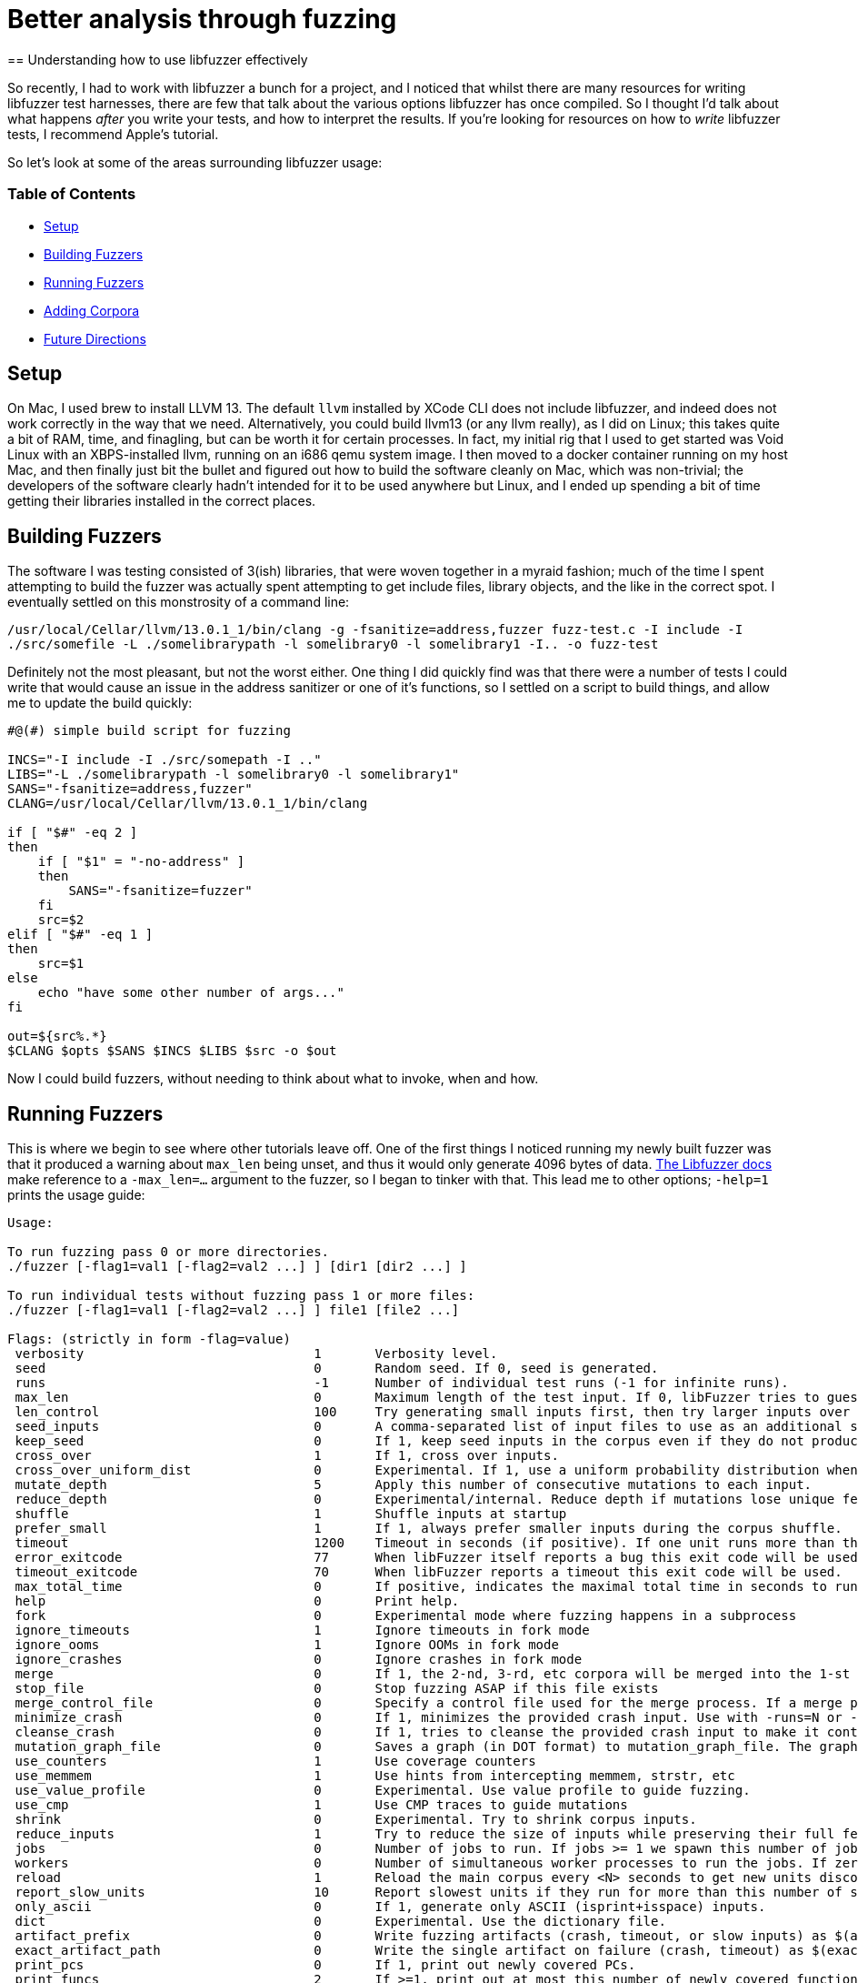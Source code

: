 = Better analysis through fuzzing
== Understanding how to use libfuzzer effectively

So recently, I had to work with libfuzzer a bunch for a project, and I noticed that whilst there are many resources for writing libfuzzer test harnesses, there are few that
talk about the various options libfuzzer has once compiled. So I thought I'd talk about what happens _after_ you write your tests, and how to interpret the results. If you're
looking for resources on how to _write_ libfuzzer tests, I recommend Apple's tutorial.

So let's look at some of the areas surrounding libfuzzer usage:

=== Table of Contents [[toc]]

- <<setup>>
- <<building_fuzzers>>
- <<running_fuzzers>>
- <<adding_corpora>>
- <<future_directions>>

== Setup [[setup]]

On Mac, I used brew to install LLVM 13. The default `llvm` installed by XCode CLI does not include libfuzzer, and indeed does not work correctly in the way that we need. Alternatively,
you could build llvm13 (or any llvm really), as I did on Linux; this takes quite a bit of RAM, time, and finagling, but can be worth it for certain processes. In fact, my initial rig
that I used to get started was Void Linux with an XBPS-installed llvm, running on an i686 qemu system image. I then moved to a docker container running on my host Mac, and then finally
just bit the bullet and figured out how to build the software cleanly on Mac, which was non-trivial; the developers of the software clearly hadn't intended for it to be used anywhere
but Linux, and I ended up  spending a bit of time getting their libraries installed in the correct places.

== Building Fuzzers [[building_fuzzers]]

The software I was testing consisted of 3(ish) libraries, that were woven together in a myraid fashion; much of the time I spent attempting to build the fuzzer was actually spent attempting
to get include files, library objects, and the like in the correct spot. I eventually settled on this monstrosity of a command line:

`+/usr/local/Cellar/llvm/13.0.1_1/bin/clang -g -fsanitize=address,fuzzer fuzz-test.c -I include -I ./src/somefile -L ./somelibrarypath -l somelibrary0 -l somelibrary1 -I.. -o fuzz-test+`

Definitely not the most pleasant, but not the worst either. One thing I did quickly find was that there were a number of tests I could write that would cause an issue in the address
sanitizer or one of it's functions, so I settled on a script to build things, and allow me to update the build quickly:

[source,shell]
----
#@(#) simple build script for fuzzing

INCS="-I include -I ./src/somepath -I .."
LIBS="-L ./somelibrarypath -l somelibrary0 -l somelibrary1"
SANS="-fsanitize=address,fuzzer"
CLANG=/usr/local/Cellar/llvm/13.0.1_1/bin/clang

if [ "$#" -eq 2 ]
then
    if [ "$1" = "-no-address" ]
    then
        SANS="-fsanitize=fuzzer"
    fi
    src=$2
elif [ "$#" -eq 1 ]
then
    src=$1
else
    echo "have some other number of args..."
fi

out=${src%.*}
$CLANG $opts $SANS $INCS $LIBS $src -o $out
----

Now I could build fuzzers, without needing to think about what to invoke, when and how. 

== Running Fuzzers [[running_fuzzers]]

This is where we begin to see where other tutorials leave off. One of the first things I noticed running my newly built fuzzer was that it produced a
warning about `max_len` being unset, and thus it would only generate 4096 bytes of data. https://llvm.org/docs/LibFuzzer.html#id25[The Libfuzzer docs]
make reference to a `-max_len=...` argument to the fuzzer, so I began to tinker with that. This lead me to other options; `-help=1` prints the
usage guide:

[source]
----
Usage:

To run fuzzing pass 0 or more directories.
./fuzzer [-flag1=val1 [-flag2=val2 ...] ] [dir1 [dir2 ...] ]

To run individual tests without fuzzing pass 1 or more files:
./fuzzer [-flag1=val1 [-flag2=val2 ...] ] file1 [file2 ...]

Flags: (strictly in form -flag=value)
 verbosity                           	1	Verbosity level.
 seed                                	0	Random seed. If 0, seed is generated.
 runs                                	-1	Number of individual test runs (-1 for infinite runs).
 max_len                             	0	Maximum length of the test input. If 0, libFuzzer tries to guess a good value based on the corpus and reports it.
 len_control                         	100	Try generating small inputs first, then try larger inputs over time.  Specifies the rate at which the length limit is increased (smaller == faster).  If 0, immediately try inputs with size up to max_len. Default value is 0, if LLVMFuzzerCustomMutator is used.
 seed_inputs                         	0	A comma-separated list of input files to use as an additional seed corpus. Alternatively, an "@" followed by the name of a file containing the comma-separated list.
 keep_seed                           	0	If 1, keep seed inputs in the corpus even if they do not produce new coverage. When used with |reduce_inputs==1|, the seed inputs will never be reduced. This option can be useful when seeds arenot properly formed for the fuzz target but still have useful snippets.
 cross_over                          	1	If 1, cross over inputs.
 cross_over_uniform_dist             	0	Experimental. If 1, use a uniform probability distribution when choosing inputs to cross over with. Some of the inputs in the corpus may never get chosen for mutation depending on the input mutation scheduling policy. With this flag, all inputs, regardless of the input mutation scheduling policy, can be chosen as an input to cross over with. This can be particularly useful with |keep_seed==1|; all the initial seed inputs, even though they do not increase coverage because they are not properly formed, will still be chosen as an input to cross over with.
 mutate_depth                        	5	Apply this number of consecutive mutations to each input.
 reduce_depth                        	0	Experimental/internal. Reduce depth if mutations lose unique features
 shuffle                             	1	Shuffle inputs at startup
 prefer_small                        	1	If 1, always prefer smaller inputs during the corpus shuffle.
 timeout                             	1200	Timeout in seconds (if positive). If one unit runs more than this number of seconds the process will abort.
 error_exitcode                      	77	When libFuzzer itself reports a bug this exit code will be used.
 timeout_exitcode                    	70	When libFuzzer reports a timeout this exit code will be used.
 max_total_time                      	0	If positive, indicates the maximal total time in seconds to run the fuzzer.
 help                                	0	Print help.
 fork                                	0	Experimental mode where fuzzing happens in a subprocess
 ignore_timeouts                     	1	Ignore timeouts in fork mode
 ignore_ooms                         	1	Ignore OOMs in fork mode
 ignore_crashes                      	0	Ignore crashes in fork mode
 merge                               	0	If 1, the 2-nd, 3-rd, etc corpora will be merged into the 1-st corpus. Only interesting units will be taken. This flag can be used to minimize a corpus.
 stop_file                           	0	Stop fuzzing ASAP if this file exists
 merge_control_file                  	0	Specify a control file used for the merge process. If a merge process gets killed it tries to leave this file in a state suitable for resuming the merge. By default a temporary file will be used.The same file can be used for multistep merge process.
 minimize_crash                      	0	If 1, minimizes the provided crash input. Use with -runs=N or -max_total_time=N to limit the number attempts. Use with -exact_artifact_path to specify the output. Combine with ASAN_OPTIONS=dedup_token_length=3 (or similar) to ensure that the minimized input triggers the same crash.
 cleanse_crash                       	0	If 1, tries to cleanse the provided crash input to make it contain fewer original bytes. Use with -exact_artifact_path to specify the output.
 mutation_graph_file                 	0	Saves a graph (in DOT format) to mutation_graph_file. The graph contains a vertex for each input that has unique coverage; directed edges are provided between parents and children where the child has unique coverage, and are recorded with the type of mutation that caused the child.
 use_counters                        	1	Use coverage counters
 use_memmem                          	1	Use hints from intercepting memmem, strstr, etc
 use_value_profile                   	0	Experimental. Use value profile to guide fuzzing.
 use_cmp                             	1	Use CMP traces to guide mutations
 shrink                              	0	Experimental. Try to shrink corpus inputs.
 reduce_inputs                       	1	Try to reduce the size of inputs while preserving their full feature sets
 jobs                                	0	Number of jobs to run. If jobs >= 1 we spawn this number of jobs in separate worker processes with stdout/stderr redirected to fuzz-JOB.log.
 workers                             	0	Number of simultaneous worker processes to run the jobs. If zero, "min(jobs,NumberOfCpuCores()/2)" is used.
 reload                              	1	Reload the main corpus every <N> seconds to get new units discovered by other processes. If 0, disabled
 report_slow_units                   	10	Report slowest units if they run for more than this number of seconds.
 only_ascii                          	0	If 1, generate only ASCII (isprint+isspace) inputs.
 dict                                	0	Experimental. Use the dictionary file.
 artifact_prefix                     	0	Write fuzzing artifacts (crash, timeout, or slow inputs) as $(artifact_prefix)file
 exact_artifact_path                 	0	Write the single artifact on failure (crash, timeout) as $(exact_artifact_path). This overrides -artifact_prefix and will not use checksum in the file name. Do not use the same path for several parallel processes.
 print_pcs                           	0	If 1, print out newly covered PCs.
 print_funcs                         	2	If >=1, print out at most this number of newly covered functions.
 print_final_stats                   	0	If 1, print statistics at exit.
 print_corpus_stats                  	0	If 1, print statistics on corpus elements at exit.
 print_coverage                      	0	If 1, print coverage information as text at exit.
 print_full_coverage                 	0	If 1, print full coverage information (all branches) as text at exit.
 dump_coverage                       	0	Deprecated.
 handle_segv                         	1	If 1, try to intercept SIGSEGV.
 handle_bus                          	1	If 1, try to intercept SIGBUS.
 handle_abrt                         	1	If 1, try to intercept SIGABRT.
 handle_ill                          	1	If 1, try to intercept SIGILL.
 handle_fpe                          	1	If 1, try to intercept SIGFPE.
 handle_int                          	1	If 1, try to intercept SIGINT.
 handle_term                         	1	If 1, try to intercept SIGTERM.
 handle_xfsz                         	1	If 1, try to intercept SIGXFSZ.
 handle_usr1                         	1	If 1, try to intercept SIGUSR1.
 handle_usr2                         	1	If 1, try to intercept SIGUSR2.
 handle_winexcept                    	1	If 1, try to intercept uncaught Windows Visual C++ Exceptions.
 close_fd_mask                       	0	If 1, close stdout at startup; if 2, close stderr; if 3, close both. Be careful, this will also close e.g. stderr of asan.
 detect_leaks                        	1	If 1, and if LeakSanitizer is enabled try to detect memory leaks during fuzzing (i.e. not only at shut down).
 purge_allocator_interval            	1	Purge allocator caches and quarantines every <N> seconds. When rss_limit_mb is specified (>0), purging starts when RSS exceeds 50% of rss_limit_mb. Pass purge_allocator_interval=-1 to disable this functionality.
 trace_malloc                        	0	If >= 1 will print all mallocs/frees. If >= 2 will also print stack traces.
 rss_limit_mb                        	2048	If non-zero, the fuzzer will exit uponreaching this limit of RSS memory usage.
 malloc_limit_mb                     	0	If non-zero, the fuzzer will exit if the target tries to allocate this number of Mb with one malloc call. If zero (default) same limit as rss_limit_mb is applied.
 exit_on_src_pos                     	0	Exit if a newly found PC originates from the given source location. Example: -exit_on_src_pos=foo.cc:123. Used primarily for testing libFuzzer itself.
 exit_on_item                        	0	Exit if an item with a given sha1 sum was added to the corpus. Used primarily for testing libFuzzer itself.
 ignore_remaining_args               	0	If 1, ignore all arguments passed after this one. Useful for fuzzers that need to do their own argument parsing.
 focus_function                      	0	Experimental. Fuzzing will focus on inputs that trigger calls to this function. If -focus_function=auto and -data_flow_trace is used, libFuzzer will choose the focus functions automatically. Disables -entropic when specified.
 entropic                            	1	Enables entropic power schedule.
 entropic_feature_frequency_threshold	255	Experimental. If entropic is enabled, all features which are observed less often than the specified value are considered as rare.
 entropic_number_of_rarest_features  	100	Experimental. If entropic is enabled, we keep track of the frequencies only for the Top-X least abundant features (union features that are considered as rare).
 entropic_scale_per_exec_time        	0	Experimental. If 1, the Entropic power schedule gets scaled based on the input execution time. Inputs with lower execution time get scheduled more (up to 30x). Note that, if 1, fuzzer stops from being deterministic even if a non-zero random seed is given.
 analyze_dict                        	0	Experimental
 use_clang_coverage                  	0	Deprecated; don't use
 data_flow_trace                     	0	Experimental: use the data flow trace
 collect_data_flow                   	0	Experimental: collect the data flow trace
 create_missing_dirs                 	0	Automatically attempt to create directories for arguments that would normally expect them to already exist (i.e. artifact_prefix, exact_artifact_path, features_dir, corpus)

Flags starting with '--' will be ignored and will be passed verbatim to subprocesses.
----

This leads to a number of interesting flags:

* `-seed=...` is super useful, for when we know runs have procuded meaningful output (see below) and we wish to rerun them
* `-fork=...` allows us to run several parallel fuzzers in forking mode, which lead to interesting coverage discoveries
* `-max_len=...` increases the maximum length of input
* `-rss_limit_mb=...` allows us to increase the maximum memory; this helped when some cases would OOM before a meaningful crash
* `-runs` was tricky; I settled on 200k+ very often, and it seemed to be an inscruitable number vs the output from libfuzzer, but some percentage of the `max_len` seemed to work nicely
* `-jobs=...` is similar to `-fork`, but collects individual runs in a file named

When fuzzing, I often would set `-max_len=` some value close to the maximum resident set size (RSS); by default, libfuzzer uses 2048MB of RAM as the max
RSS, so I would set the maximum length to 2G. This produced interesting analysis, wherein I could see that the limit of data generated by the fuzzer
was 1-2 orders of magnitude less than the memory consumed by the system, which was useful in tuning the inputs to generate out of memory (OOM) errors.

The `-runs=` parameter was more tricky to intuit; the documentation states:

[quote,libfuzzer documentation,https://llvm.org/docs/LibFuzzer.html]
----
`-runs`
Number of individual test runs, `-1` (the default) to run indefinitely.
----

Which is somewhat cryptic. At first blush, I took this to mean the invidual runs of the `LLVMFuzzerTestOneInput` or the like, which was decidedly
incorrect: setting this number too low resulted in the fuzzer running out of runs in the early setup. My assumption was that I only wanted 100-200
"runs," and thus set `-runs=200`, which quickly stopped the fuzzer. Experimenting lead me to set this to 200k+ runs, in order to get a reasonable
set of invocations as well as limit the amount of time I was burning my laptop at 1000% CPU. I'd like to figure out what is _actually_ meant by this
parameter eventually.

Similarly to Radamsa and other fuzzers, `-seed=` is also extremely useful; it allows you to specify the starting seed, and like most fuzzing, corpus curation & seed collection is about 70%
of the work you'll do with libfuzzer. Often I simply deliver a fuzzer and a set of seeds that produce output to customers, rather than delivering a full corpus. It's also useful for
replaying tests; once you have something crashing, knowing what started it is hugely useful in subsequent runs.

== Adding Corpora [[adding_corpora]]

This was the last area that was interesting to me; one of the things we ended up testing was a JSON parser, and waiting for a random mutational fuzzer to generate significant JSON could
require a long time. The solution to this usually is a corpus of documents, which we can use in libfuzzer as well, even if it's not clear at first glance.

== Future Directions [[future_directions]]
